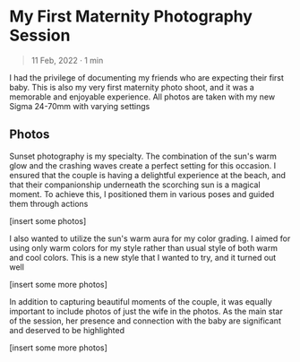 #+OPTIONS: toc:nil

* My First Maternity Photography Session
#+BEGIN_QUOTE
11 Feb, 2022 · 1 min
#+END_QUOTE

I had the privilege of documenting my friends who are
expecting their first baby. This is also my very first maternity photo shoot, and
it was a memorable and enjoyable experience. All photos are taken with my new
Sigma 24-70mm with varying settings

** Photos
Sunset photography is my specialty. The combination of the sun's warm glow and
the crashing waves create a perfect setting for this occasion. I ensured that
the couple is having a delightful experience at the beach, and that their
companionship underneath the scorching sun is a magical moment. To
achieve this, I positioned them in various poses and guided them through actions

[insert some photos]

I also wanted to utilize the sun's warm aura for my color grading. I
aimed for using only warm colors for my style rather than usual style of both
warm and cool colors. This is a new style that I wanted to try, and it turned
out well

[insert some more photos]

In addition to capturing beautiful moments of the couple, it was equally
important to include photos of just the wife in the photos. As the main star of
the session, her presence and connection with the baby are significant and
deserved to be highlighted

[insert some more photos]

